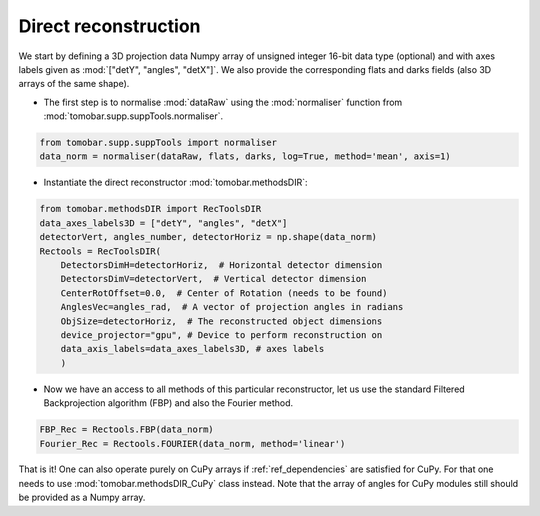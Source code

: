 .. _tutorials_direct:

Direct reconstruction
**********************

We start by defining a 3D projection data Numpy array of unsigned integer 16-bit data type (optional)
and with axes labels given as :mod:`["detY", "angles", "detX"]`. We also provide the corresponding flats and darks fields 
(also 3D arrays of the same shape).

* The first step is to normalise :mod:`dataRaw` using the :mod:`normaliser` function from :mod:`tomobar.supp.suppTools.normaliser`. 

.. code-block:: python

    from tomobar.supp.suppTools import normaliser
    data_norm = normaliser(dataRaw, flats, darks, log=True, method='mean', axis=1)

* Instantiate the direct reconstructor :mod:`tomobar.methodsDIR`:

.. code-block:: python

    from tomobar.methodsDIR import RecToolsDIR
    data_axes_labels3D = ["detY", "angles", "detX"]
    detectorVert, angles_number, detectorHoriz = np.shape(data_norm)
    Rectools = RecToolsDIR(
        DetectorsDimH=detectorHoriz,  # Horizontal detector dimension
        DetectorsDimV=detectorVert,  # Vertical detector dimension
        CenterRotOffset=0.0,  # Center of Rotation (needs to be found)
        AnglesVec=angles_rad,  # A vector of projection angles in radians
        ObjSize=detectorHoriz,  # The reconstructed object dimensions 
        device_projector="gpu", # Device to perform reconstruction on
        data_axis_labels=data_axes_labels3D, # axes labels
        )

* Now we have an access to all methods of this particular reconstructor, let us use the standard Filtered Backprojection algorithm (FBP) and also the Fourier method.

.. code-block:: python
    
    FBP_Rec = Rectools.FBP(data_norm) 
    Fourier_Rec = Rectools.FOURIER(data_norm, method='linear')

That is it! One can also operate purely on CuPy arrays if :ref:`ref_dependencies` are satisfied for CuPy. 
For that one needs to use :mod:`tomobar.methodsDIR_CuPy` class instead. Note that the array of angles
for CuPy modules still should be provided as a Numpy array. 

